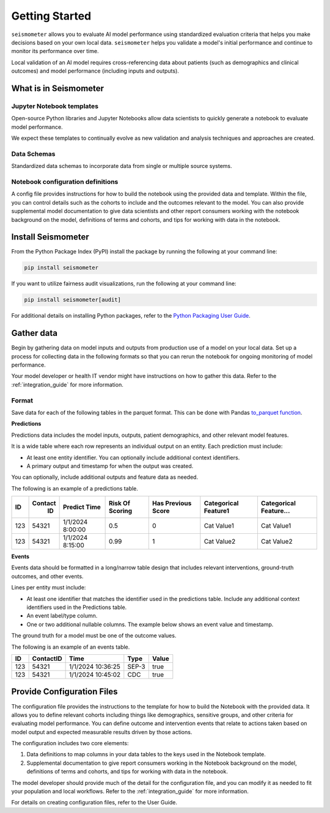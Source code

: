.. _getting_started:

===============
Getting Started
===============

``seismometer`` allows you to evaluate AI
model performance using standardized evaluation criteria that helps you
make decisions based on your own local data. ``seismometer`` helps you
validate a model's initial performance and continue to monitor its
performance over time.

Local validation of an AI model requires cross-referencing data about
patients (such as demographics and clinical outcomes) and model
performance (including inputs and outputs).

What is in Seismometer
======================

Jupyter Notebook templates
--------------------------

Open-source Python libraries and Jupyter Notebooks allow data scientists
to quickly generate a notebook to evaluate model performance. 

We expect these templates to continually evolve as new validation and
analysis techniques and approaches are created.

Data Schemas
------------

Standardized data schemas to incorporate data from single or multiple source systems.

Notebook configuration definitions
----------------------------------

A config file provides instructions for how to build the notebook using
the provided data and template. Within the file, you can control details
such as the cohorts to include and the outcomes relevant to the model.
You can also provide supplemental model documentation to give data
scientists and other report consumers working with the notebook
background on the model, definitions of terms and cohorts, and tips for
working with data in the notebook.

Install Seismometer
===================

From the Python Package Index (PyPI) install the package by running the
following at your command line:

.. code-block:: bash

   pip install seismometer

If you want to utilize fairness audit visualizations, run the following at 
your command line:

.. code-block:: bash

   pip install seismometer[audit]

For additional details on installing Python packages, refer to the
`Python Packaging User
Guide <https://packaging.python.org/en/latest/tutorials/installing-packages/>`__.

Gather data
===========

Begin by gathering data on model inputs and outputs from production use
of a model on your local data. Set up a process for collecting data in
the following formats so that you can rerun the notebook for ongoing
monitoring of model performance.

Your model developer or health IT vendor might have instructions on how to gather this data. Refer to the :ref:`integration_guide` for more information.

Format
------

Save data for each of the following tables in the parquet format. This
can be done with Pandas `to_parquet
function <https://pandas.pydata.org/pandas-docs/stable/reference/api/pandas.DataFrame.to_parquet.html>`__.

**Predictions**

Predictions data includes the model inputs, outputs, patient
demographics, and other relevant model features.

It is a wide table where each row represents an individual output on an
entity. Each prediction must include:

-  At least one entity identifier. You can optionally include additional
   context identifiers.

-  A primary output and timestamp for when the output was created.

You can optionally, include additional outputs and feature data as
needed.

The following is an example of a predictions table.

+------+--------+----------------+----------+---------+------------+------------+
|  ID  | Contact| Predict        | Risk     | Has     | Categorical| Categorical|
|      |   ID   | Time           | Of       | Previous| Feature1   | Feature... |
|      |        |                | Scoring  | Score   |            |            |
+======+========+================+==========+=========+============+============+
| 123  | 54321  | 1/1/2024       | 0.5      | 0       | Cat        | Cat        |
|      |        | 8:00:00        |          |         | Value1     | Value1     |
+------+--------+----------------+----------+---------+------------+------------+
| 123  | 54321  | 1/1/2024       | 0.99     | 1       | Cat        | Cat        |
|      |        | 8:15:00        |          |         | Value2     | Value2     |
+------+--------+----------------+----------+---------+------------+------------+

**Events**

Events data should be formatted in a long/narrow table design that
includes relevant interventions, ground-truth outcomes, and other
events.

Lines per entity must include:

-  At least one identifier that matches the identifier used in the
   predictions table. Include any additional context identifiers used in
   the Predictions table.

-  An event label/type column.

-  One or two additional nullable columns. The example below shows an event
   value and timestamp.

The ground truth for a model must be one of the outcome values.

The following is an example of an events table.

+------+-------------+------------------------+----------+-----------+
| ID   | ContactID   | Time                   | Type     | Value     |
+======+=============+========================+==========+===========+
| 123  | 54321       | 1/1/2024 10:36:25      | SEP-3    | true      |
+------+-------------+------------------------+----------+-----------+
| 123  | 54321       | 1/1/2024 10:45:02      | CDC      | true      |
+------+-------------+------------------------+----------+-----------+

Provide Configuration Files
===========================

The configuration file provides the instructions to the template for how
to build the Notebook with the provided data. It allows you to define
relevant cohorts including things like demographics, sensitive groups,
and other criteria for evaluating model performance. You can define
outcome and intervention events that relate to actions taken based on
model output and expected measurable results driven by those actions.

The configuration includes two core elements:

1. Data definitions to map columns in your data tables to the keys used
   in the Notebook template.

2. Supplemental documentation to give report consumers working in the
   Notebook background on the model, definitions of terms and cohorts,
   and tips for working with data in the notebook.

The model developer should provide much of the detail for the
configuration file, and you can modify it as needed to fit your
population and local workflows. Refer to the :ref:`integration_guide`
for more information.

For details on creating configuration files, refer to the User Guide.